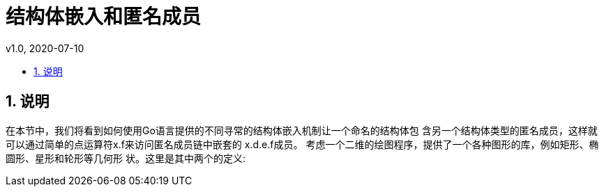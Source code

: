 = 结构体嵌入和匿名成员
:toc:
:toclevels: 5
:toc-title:
:sectnums:
v1.0, 2020-07-10

== 说明

在本节中，我们将看到如何使用Go语言提供的不同寻常的结构体嵌入机制让一个命名的结构体包 含另一个结构体类型的匿名成员，这样就可以通过简单的点运算符x.f来访问匿名成员链中嵌套的 x.d.e.f成员。
考虑一个二维的绘图程序，提供了一个各种图形的库，例如矩形、椭圆形、星形和轮形等几何形 状。这里是其中两个的定义: